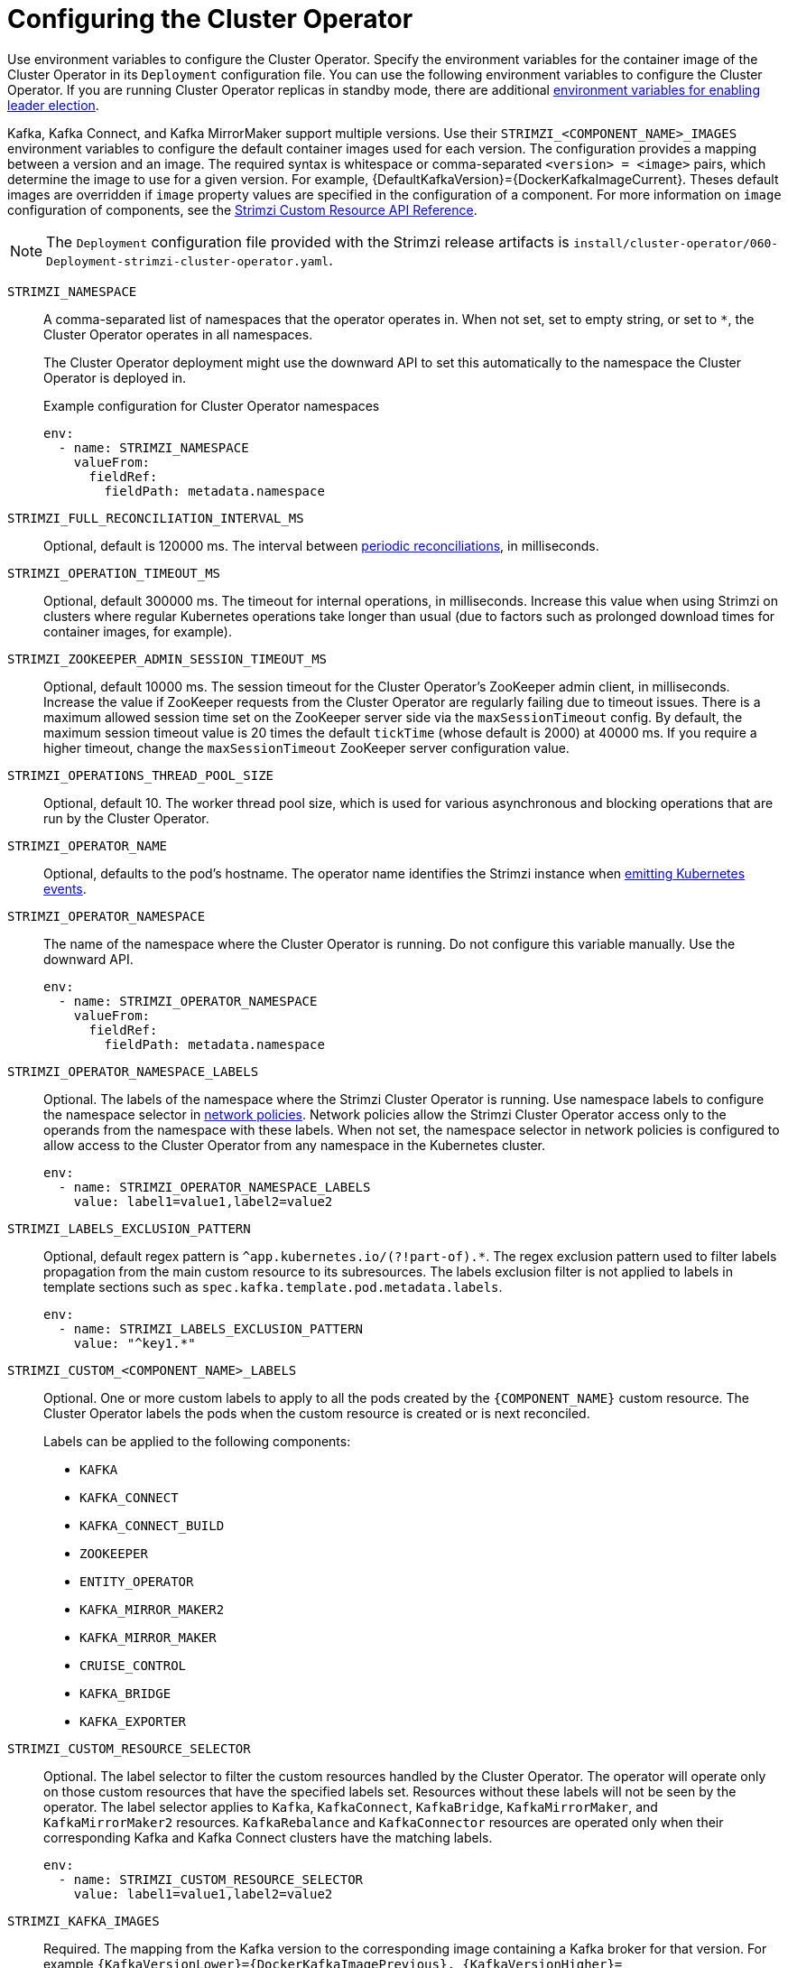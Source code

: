 // Module included in the following assemblies:
//
// assembly-config.adoc

[id='ref-operator-cluster-{context}']
= Configuring the Cluster Operator

[role="_abstract"]
Use environment variables to configure the Cluster Operator.
Specify the environment variables for the container image of the Cluster Operator in its `Deployment` configuration file.
You can use the following environment variables to configure the Cluster Operator.
If you are running Cluster Operator replicas in standby mode, there are additional xref:con-configuring-cluster-operator-leader-election-{context}[environment variables for enabling leader election].  

Kafka, Kafka Connect, and Kafka MirrorMaker support multiple versions.
Use their `STRIMZI_<COMPONENT_NAME>_IMAGES` environment variables to configure the default container images used for each version.
The configuration provides a mapping between a version and an image.
The required syntax is whitespace or comma-separated `<version> = <image>` pairs, which determine the image to use for a given version. 
For example, {DefaultKafkaVersion}={DockerKafkaImageCurrent}.
Theses default images are overridden if `image` property values are specified in the configuration of a component.
For more information on `image` configuration of components, see the link:{BookURLConfiguring}#con-common-configuration-images-reference[Strimzi Custom Resource API Reference^].

NOTE: The `Deployment` configuration file provided with the Strimzi release artifacts is `install/cluster-operator/060-Deployment-strimzi-cluster-operator.yaml`.

`STRIMZI_NAMESPACE`:: A comma-separated list of namespaces that the operator operates in.
When not set, set to empty string, or set to `*`, the Cluster Operator operates in all namespaces.
+
The Cluster Operator deployment might use the downward API to set this automatically to the namespace the Cluster Operator is deployed in.
+
.Example configuration for Cluster Operator namespaces
[source,yaml,options="nowrap"]
----
env:
  - name: STRIMZI_NAMESPACE
    valueFrom:
      fieldRef:
        fieldPath: metadata.namespace
----

`STRIMZI_FULL_RECONCILIATION_INTERVAL_MS`:: Optional, default is 120000 ms. 
The interval between xref:ref-operator-cluster-periodic-reconciliation-{context}[periodic reconciliations], in milliseconds.

`STRIMZI_OPERATION_TIMEOUT_MS`:: Optional, default 300000 ms.
The timeout for internal operations, in milliseconds. Increase this value when using Strimzi on clusters where regular Kubernetes operations take longer than usual (due to factors such as prolonged download times for container images, for example).

`STRIMZI_ZOOKEEPER_ADMIN_SESSION_TIMEOUT_MS`:: Optional, default 10000 ms.
The session timeout for the Cluster Operator's ZooKeeper admin client, in milliseconds.
Increase the value if ZooKeeper requests from the Cluster Operator are regularly failing due to timeout issues.
There is a maximum allowed session time set on the ZooKeeper server side via the `maxSessionTimeout` config.
By default, the maximum session timeout value is 20 times the default `tickTime` (whose default is 2000) at 40000 ms.
If you require a higher timeout, change the `maxSessionTimeout` ZooKeeper server configuration value.

`STRIMZI_OPERATIONS_THREAD_POOL_SIZE`:: Optional, default 10.
The worker thread pool size, which is used for various asynchronous and blocking operations that are run by the Cluster Operator.

`STRIMZI_OPERATOR_NAME`:: Optional, defaults to the pod's hostname.
The operator name identifies the Strimzi instance when xref:proc-operator-restart-events-str[emitting Kubernetes events].

`STRIMZI_OPERATOR_NAMESPACE`:: The name of the namespace where the Cluster Operator is running.
Do not configure this variable manually. Use the downward API.
+
[source,yaml,options="nowrap"]
----
env:
  - name: STRIMZI_OPERATOR_NAMESPACE
    valueFrom:
      fieldRef:
        fieldPath: metadata.namespace
----

`STRIMZI_OPERATOR_NAMESPACE_LABELS`:: Optional.
The labels of the namespace where the Strimzi Cluster Operator is running.
Use namespace labels to configure the namespace selector in xref:ref-operator-cluster-network-policy-{context}[network policies].
Network policies allow the Strimzi Cluster Operator access only to the operands from the namespace with these labels.
When not set, the namespace selector in network policies is configured to allow access to the Cluster Operator from any namespace in the Kubernetes cluster.
+
[source,yaml,options="nowrap"]
----
env:
  - name: STRIMZI_OPERATOR_NAMESPACE_LABELS
    value: label1=value1,label2=value2
----

`STRIMZI_LABELS_EXCLUSION_PATTERN`:: Optional, default regex pattern is `^app.kubernetes.io/(?!part-of).*`.
The regex exclusion pattern used to filter labels propagation from the main custom resource to its subresources.
The labels exclusion filter is not applied to labels in template sections such as `spec.kafka.template.pod.metadata.labels`.
+
[source,yaml,options="nowrap"]
----
env:
  - name: STRIMZI_LABELS_EXCLUSION_PATTERN
    value: "^key1.*"
----

`STRIMZI_CUSTOM_<COMPONENT_NAME>_LABELS`:: Optional.
One or more custom labels to apply to all the pods created by the `{COMPONENT_NAME}` custom resource.
The Cluster Operator labels the pods when the custom resource is created or is next reconciled.
+
Labels can be applied to the following components:
+
* `KAFKA`
* `KAFKA_CONNECT`
* `KAFKA_CONNECT_BUILD`
* `ZOOKEEPER`
* `ENTITY_OPERATOR`
* `KAFKA_MIRROR_MAKER2`
* `KAFKA_MIRROR_MAKER`
* `CRUISE_CONTROL`
* `KAFKA_BRIDGE`
* `KAFKA_EXPORTER`

`STRIMZI_CUSTOM_RESOURCE_SELECTOR`:: Optional.
The label selector to filter the custom resources handled by the Cluster Operator.
The operator will operate only on those custom resources that have the specified labels set.
Resources without these labels will not be seen by the operator.
The label selector applies to `Kafka`, `KafkaConnect`, `KafkaBridge`, `KafkaMirrorMaker`, and `KafkaMirrorMaker2` resources.
`KafkaRebalance` and `KafkaConnector` resources are operated only when their corresponding Kafka and Kafka Connect clusters have the matching labels.
+
[source,yaml,options="nowrap"]
----
env:
  - name: STRIMZI_CUSTOM_RESOURCE_SELECTOR
    value: label1=value1,label2=value2
----

`STRIMZI_KAFKA_IMAGES`:: Required.
The mapping from the Kafka version to the corresponding image containing a Kafka broker for that version.
For example `{KafkaVersionLower}={DockerKafkaImagePrevious}, {KafkaVersionHigher}={DockerKafkaImageCurrent}`.

`STRIMZI_KAFKA_CONNECT_IMAGES`:: Required.
The mapping from the Kafka version to the corresponding image of Kafka Connect for that version.
For example `{KafkaVersionLower}={DockerKafkaImagePrevious}, {KafkaVersionHigher}={DockerKafkaImageCurrent}`.

`STRIMZI_KAFKA_MIRROR_MAKER2_IMAGES`:: Required.
The mapping from the Kafka version to the corresponding image of MirrorMaker 2 for that version.
For example `{KafkaVersionLower}={DockerKafkaImagePrevious}, {KafkaVersionHigher}={DockerKafkaImageCurrent}`.

(Deprecated) `STRIMZI_KAFKA_MIRROR_MAKER_IMAGES`:: Required.
The mapping from the Kafka version to the corresponding image of MirrorMaker for that version.
For example `{KafkaVersionLower}={DockerKafkaImagePrevious}, {KafkaVersionHigher}={DockerKafkaImageCurrent}`.

`STRIMZI_DEFAULT_TOPIC_OPERATOR_IMAGE`:: Optional.
The default is `{DockerTopicOperator}`.
The image name to use as the default when deploying the Topic Operator
if no image is specified as the `Kafka.spec.entityOperator.topicOperator.image` in the `Kafka` resource.

`STRIMZI_DEFAULT_USER_OPERATOR_IMAGE`:: Optional.
The default is `{DockerUserOperator}`.
The image name to use as the default when deploying the User Operator
if no image is specified as the `Kafka.spec.entityOperator.userOperator.image` in the `Kafka` resource.

`STRIMZI_DEFAULT_TLS_SIDECAR_ENTITY_OPERATOR_IMAGE`:: Optional.
The default is `{DockerEntityOperatorStunnel}`.
The image name to use as the default when deploying the sidecar container for the Entity Operator if no image is specified as the `Kafka.spec.entityOperator.tlsSidecar.image` in the `Kafka` resource.
The sidecar provides TLS support. 

`STRIMZI_DEFAULT_KAFKA_EXPORTER_IMAGE`:: Optional.
The default is `{DockerKafka}`.
The image name to use as the default when deploying the Kafka Exporter if no image is specified as the `Kafka.spec.kafkaExporter.image` in the `Kafka` resource.

`STRIMZI_DEFAULT_CRUISE_CONTROL_IMAGE`:: Optional.
The default is `{DockerKafka}`.
The image name to use as the default when deploying Cruise Control if no image is specified as the `Kafka.spec.cruiseControl.image` in the `Kafka` resource.

`STRIMZI_DEFAULT_KAFKA_BRIDGE_IMAGE`:: Optional.
The default is `{DockerKafkaBridge}`.
The image name to use as the default when deploying the Kafka Bridge if no image is specified as the `Kafka.spec.kafkaBridge.image` in the `Kafka` resource.

`STRIMZI_DEFAULT_KAFKA_INIT_IMAGE`:: Optional.
The default is `{DockerKafkaInit}`.
The image name to use as the default for the Kafka initializer container if no image is specified in the `brokerRackInitImage` of the `Kafka` resource or the `clientRackInitImage` of the Kafka Connect resource.
The init container is started before the Kafka cluster for initial configuration work, such as rack support. 

`STRIMZI_IMAGE_PULL_POLICY`:: Optional.
The `ImagePullPolicy` that is applied to containers in all pods managed by the Cluster Operator.
The valid values are `Always`, `IfNotPresent`, and `Never`.
If not specified, the Kubernetes defaults are used.
Changing the policy will result in a rolling update of all your Kafka, Kafka Connect, and Kafka MirrorMaker clusters.

`STRIMZI_IMAGE_PULL_SECRETS`:: Optional.
A comma-separated list of `Secret` names.
The secrets referenced here contain the credentials to the container registries where the container images are pulled from.
The secrets are specified in the `imagePullSecrets` property for all pods created by the Cluster Operator.
Changing this list results in a rolling update of all your Kafka, Kafka Connect, and Kafka MirrorMaker clusters.

`STRIMZI_KUBERNETES_VERSION`:: Optional.
Overrides the Kubernetes version information detected from the API server.
+
.Example configuration for Kubernetes version override
[source,yaml,options="nowrap"]
----
env:
  - name: STRIMZI_KUBERNETES_VERSION
    value: |
           major=1
           minor=16
           gitVersion=v1.16.2
           gitCommit=c97fe5036ef3df2967d086711e6c0c405941e14b
           gitTreeState=clean
           buildDate=2019-10-15T19:09:08Z
           goVersion=go1.12.10
           compiler=gc
           platform=linux/amd64
----

`KUBERNETES_SERVICE_DNS_DOMAIN`:: Optional.
Overrides the default Kubernetes DNS domain name suffix.
+
By default, services assigned in the Kubernetes cluster have a DNS domain name that uses the default suffix `cluster.local`.
+
For example, for broker _kafka-0_:
+
[source,shell,subs="+quotes"]
----
_<cluster-name>_-kafka-0._<cluster-name>_-kafka-brokers._<namespace>_.svc._cluster.local_
----
+
The DNS domain name is added to the Kafka broker certificates used for hostname verification.
+
If you are using a different DNS domain name suffix in your cluster, change the `KUBERNETES_SERVICE_DNS_DOMAIN` environment variable from the default to the one you are using in order to establish a connection with the Kafka brokers.

`STRIMZI_CONNECT_BUILD_TIMEOUT_MS`:: Optional, default 300000 ms.
The timeout for building new Kafka Connect images with additional connectors, in milliseconds.
Consider increasing this value when using Strimzi to build container images containing many connectors or using a slow container registry.

`STRIMZI_NETWORK_POLICY_GENERATION`:: Optional, default `true`.
Network policy for resources.
Network policies allow connections between Kafka components.
+
Set this environment variable to `false` to disable network policy generation. You might do this, for example, if you want to use custom network policies. Custom network policies allow more control over maintaining the connections between components.

`STRIMZI_DNS_CACHE_TTL`:: Optional, default `30`.
Number of seconds to cache successful name lookups in local DNS resolver. Any negative value means cache forever. Zero means do not cache, which can be useful for avoiding connection errors due to long caching policies being applied.

`STRIMZI_POD_SET_RECONCILIATION_ONLY`:: Optional, default `false`.
When set to `true`, the Cluster Operator reconciles only the `StrimziPodSet` resources and any changes to the other custom resources (`Kafka`, `KafkaConnect`, and so on) are ignored.
This mode is useful for ensuring that your pods are recreated if needed, but no other changes happen to the clusters.

`STRIMZI_FEATURE_GATES`:: Optional.
Enables or disables the features and functionality controlled by xref:ref-operator-cluster-feature-gates-{context}[feature gates].

`STRIMZI_POD_SECURITY_PROVIDER_CLASS`:: Optional.
Configuration for the pluggable `PodSecurityProvider` class, which can be used to provide the security context configuration for Pods and containers.

[id='ref-operator-cluster-network-policy-{context}']
== Restricting access to the Cluster Operator using network policy

Use the `STRIMZI_OPERATOR_NAMESPACE_LABELS` environment variable to establish network policy for the Cluster Operator using namespace labels.

The Cluster Operator can run in the same namespace as the resources it manages, or in a separate namespace.
By default, the `STRIMZI_OPERATOR_NAMESPACE` environment variable is configured to use the downward API to find the namespace the Cluster Operator is running in.
If the Cluster Operator is running in the same namespace as the resources, only local access is required and allowed by Strimzi.

If the Cluster Operator is running in a separate namespace to the resources it manages, any namespace in the Kubernetes cluster is allowed access to the Cluster Operator unless network policy is configured.
By adding namespace labels, access to the Cluster Operator is restricted to the namespaces specified.

.Network policy configured for the Cluster Operator deployment
[source,yaml,options="nowrap"]
----
#...
env:
  # ...
  - name: STRIMZI_OPERATOR_NAMESPACE_LABELS
    value: label1=value1,label2=value2
  #...
----

[id='ref-operator-cluster-periodic-reconciliation-{context}']
== Configuring periodic reconciliation by the Cluster Operator

Use the `STRIMZI_FULL_RECONCILIATION_INTERVAL_MS` variable to set the time interval for periodic reconciliations by the Cluster Operator.
Replace its value with the required interval in milliseconds.

.Reconciliation period configured for the Cluster Operator deployment
[source,yaml,options="nowrap"]
----
#...
env:
  # ...
  - name: STRIMZI_FULL_RECONCILIATION_INTERVAL_MS
    value: "120000"
  #...
----

The Cluster Operator reacts to all notifications about applicable cluster resources received from the Kubernetes cluster.
If the operator is not running, or if a notification is not received for any reason, resources will get out of sync with the state of the running Kubernetes cluster.
In order to handle failovers properly, a periodic reconciliation process is executed by the Cluster Operator so that it can compare the state of the resources with the current cluster deployments in order to have a consistent state across all of them.


[role="_additional-resources"]
.Additional resources

* {K8sDownwardAPI}